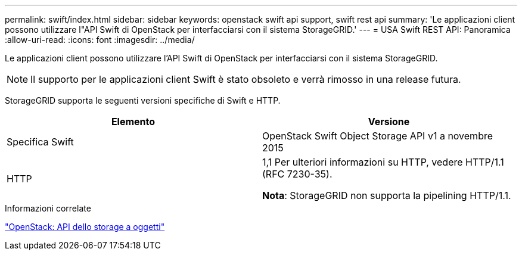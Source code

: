 ---
permalink: swift/index.html 
sidebar: sidebar 
keywords: openstack swift api support, swift rest api 
summary: 'Le applicazioni client possono utilizzare l"API Swift di OpenStack per interfacciarsi con il sistema StorageGRID.' 
---
= USA Swift REST API: Panoramica
:allow-uri-read: 
:icons: font
:imagesdir: ../media/


[role="lead"]
Le applicazioni client possono utilizzare l'API Swift di OpenStack per interfacciarsi con il sistema StorageGRID.


NOTE: Il supporto per le applicazioni client Swift è stato obsoleto e verrà rimosso in una release futura.

StorageGRID supporta le seguenti versioni specifiche di Swift e HTTP.

|===
| Elemento | Versione 


 a| 
Specifica Swift
 a| 
OpenStack Swift Object Storage API v1 a novembre 2015



 a| 
HTTP
 a| 
1,1
Per ulteriori informazioni su HTTP, vedere HTTP/1.1 (RFC 7230-35).

*Nota*: StorageGRID non supporta la pipelining HTTP/1.1.

|===
.Informazioni correlate
http://docs.openstack.org/developer/swift/api/object_api_v1_overview.html["OpenStack: API dello storage a oggetti"^]

